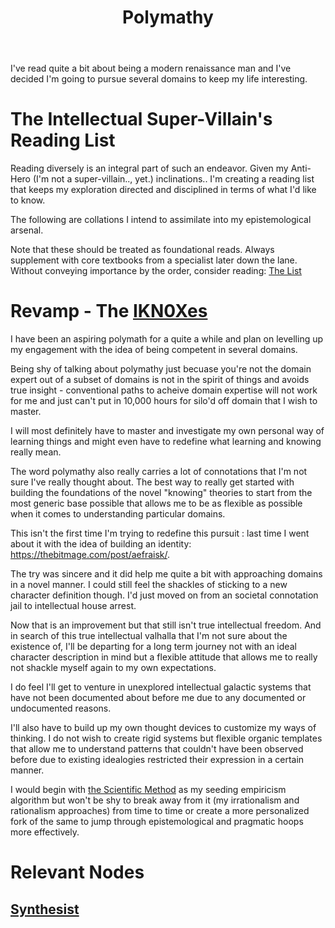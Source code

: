 :PROPERTIES:
:ID:       20231111T232750.075460
:END:
#+title: Polymathy
#+filetags: :skills:

I've read quite a bit about being a modern renaissance man and I've decided I'm going to pursue several domains to keep my life interesting.

* The Intellectual Super-Villain's Reading List

Reading diversely is an integral part of such an endeavor. Given my Anti-Hero (I'm not a super-villain.., yet.) inclinations.. I'm creating a reading list that keeps my exploration directed and disciplined in terms of what I'd like to know.

The following are collations I intend to assimilate into my epistemological arsenal. 

Note that these should be treated as foundational reads. Always supplement with core textbooks from a specialist later down the lane.
Without conveying importance by the order, consider reading: [[id:e8c0b214-fa70-4462-8d44-ae0282d14981][The List]]

* Revamp - The [[id:20240331T194014.871204][IKN0Xes]]

I have been an aspiring polymath for a quite a while and plan on levelling up my engagement with the idea of being competent in several domains.

Being shy of talking about polymathy just becuase you're not the domain expert out of a subset of domains is not in the spirit of things and avoids true insight - conventional paths to acheive domain expertise will not work for me and just can't put in 10,000 hours for silo'd off domain that I wish to master.

I will most definitely have to master and investigate my own personal way of learning things and might even have to redefine what learning and knowing really mean.

The word polymathy also really carries a lot of connotations that I'm not sure I've really thought about. The best way to really get started with building the foundations of the novel "knowing" theories to start from the most generic base possible that allows me to be as flexible as possible when it comes to understanding particular domains.

This isn't the first time I'm trying to redefine this pursuit : last time I went about it with the idea of building an identity: https://thebitmage.com/post/aefraisk/. 

The try was sincere and it did help me quite a bit with approaching domains in a novel manner. I could still feel the shackles of sticking to a new character definition though. I'd just moved on from an societal connotation jail to intellectual house arrest.

Now that is an improvement but that still isn't true intellectual freedom. And in search of this true intellectual valhalla that I'm not sure about the existence of, I'll be departing for a long term journey not with an ideal character description in mind but a flexible attitude that allows me to really not shackle myself again to my own expectations.

I do feel I'll get to venture in unexplored intellectual galactic systems that have not been documented about before me due to any documented or undocumented reasons.

I'll also have to build up my own thought devices to customize my ways of thinking. I do not wish to create rigid systems but flexible organic templates that allow me to understand patterns that couldn't have been observed before due to existing idealogies restricted their expression in a certain manner.

I would begin with [[id:20240331T164431.280627][the Scientific Method]] as my seeding empiricism algorithm but won't be shy to break away from it (my irrationalism and rationalism approaches) from time to time or create a more personalized fork of the same to jump through epistemological and pragmatic hoops more effectively.

* Relevant Nodes
** [[id:7fa8612e-7547-4fc4-8e2d-c86da9fc488f][Synthesist]]
